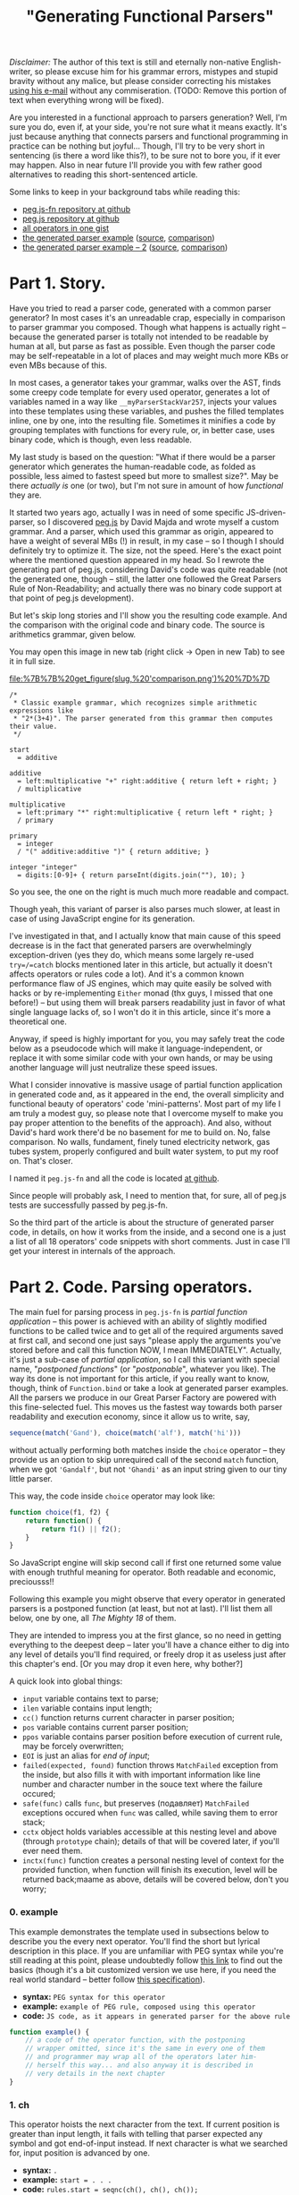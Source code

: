 #+title: "Generating Functional Parsers"
#+datetime: 06 Sep 2014 23:17
#+tags: javascript functional-programming parsers
#+excerpt: Are you interested in a functional approach to parsers generation? Well, I'm sure you do, even if, at your side, you're not sure what it means exactly. It's just because anything that connects parsers and functional programming in practice can be nothing but joyful...
#+hugo_section: blog-en

/Disclaimer:/ The author of this text is still and eternally non-native
English-writer, so please excuse him for his grammar errors, mistypes
and stupid bravity without any malice, but please consider correcting
his mistakes [[mailto://shaman.sir@gmail.com][using his e-mail]] without
any commiseration. (TODO: Remove this portion of text when everything
wrong will be fixed).

Are you interested in a functional approach to parsers generation? Well,
I'm sure you do, even if, at your side, you're not sure what it means
exactly. It's just because anything that connects parsers and functional
programming in practice can be nothing but joyful... Though, I'll try to
be very short in sentencing (is there a word like this?), to be sure not
to bore you, if it ever may happen. Also in near future I'll provide you
with few rather good alternatives to reading this short-sentenced
article.

Some links to keep in your background tabs while reading this:

- [[http://github.com/shamansir/pegjs-fn][peg.js-fn repository at
  github]]
- [[http://github.com/dmajda/pegjs][peg.js repository at github]]
- [[https://gist.github.com/shamansir/40eaffb802beaefd9443][all
  operators in one gist]]
- [[https://gist.github.com/shamansir/7348144#file-arithmetics-parser-pegjs-fn-js][the
  generated parser example]]
  ([[https://gist.github.com/shamansir/7348144#file-arithmetics-pegjs][source]],
  [[https://gist.github.com/shamansir/7348144][comparison]])
- [[https://gist.github.com/shamansir/c9738715840775821988#file-arithmetics-parser-pegjs-fn-js][the
  generated parser example -- 2]]
  ([[https://gist.github.com/shamansir/c9738715840775821988#file-arithmetics-pegjs][source]],
  [[https://gist.github.com/shamansir/c9738715840775821988][comparison]])

* Part 1. Story.
:PROPERTIES:
:CUSTOM_ID: part-1.-story.
:END:
Have you tried to read a parser code, generated with a common parser
generator? In most cases it's an unreadable crap, especially in
comparison to parser grammar you composed. Though what happens is
actually right -- because the generated parser is totally not intended
to be readable by human at all, but parse as fast as possible. Even
though the parser code may be self-repeatable in a lot of places and may
weight much more KBs or even MBs because of this.

In most cases, a generator takes your grammar, walks over the AST, finds
some creepy code template for every used operator, generates a lot of
variables named in a way like =__myParserStackVar257=, injects your
values into these templates using these variables, and pushes the filled
templates inline, one by one, into the resulting file. Sometimes it
minifies a code by grouping templates with functions for every rule, or,
in better case, uses binary code, which is though, even less readable.

My last study is based on the question: "What if there would be a parser
generator which generates the human-readable code, as folded as
possible, less aimed to fastest speed but more to smallest size?". May
be there /actually is/ one (or two), but I'm not sure in amount of how
/functional/ they are.

It started two years ago, actually I was in need of some specific
JS-driven-parser, so I discovered
[[http://github.com/dmajda/pegjs][peg.js]] by David Majda and wrote
myself a custom grammar. And a parser, which used this grammar as
origin, appeared to have a weight of several MBs (!) in result, in my
case -- so I though I should definitely try to optimize it. The size,
not the speed. Here's the exact point where the mentioned question
appeared in my head. So I rewrote the generating part of peg.js,
considering David's code was quite readable (not the generated one,
though -- still, the latter one followed the Great Parsers Rule of
Non-Readability; and actually there was no binary code support at that
point of peg.js development).

But let's skip long stories and I'll show you the resulting code
example. And the comparison with the original code and binary code. The
source is arithmetics grammar, given below.

You may open this image in new tab (right click → Open in new Tab) to
see it in full size.

#+caption: Comparison of generated parsers
[[file:%7B%7B%20get_figure(slug,%20'comparison.png')%20%7D%7D]]

#+begin_src peg
/*
 ,* Classic example grammar, which recognizes simple arithmetic expressions like
 ,* "2*(3+4)". The parser generated from this grammar then computes their value.
 ,*/

start
  = additive

additive
  = left:multiplicative "+" right:additive { return left + right; }
  / multiplicative

multiplicative
  = left:primary "*" right:multiplicative { return left * right; }
  / primary

primary
  = integer
  / "(" additive:additive ")" { return additive; }

integer "integer"
  = digits:[0-9]+ { return parseInt(digits.join(""), 10); }
#+end_src

So you see, the one on the right is much much more readable and compact.

Though yeah, this variant of parser is also parses much slower, at least
in case of using JavaScript engine for its generation.

I've investigated in that, and I actually know that main cause of this
speed decrease is in the fact that generated parsers are overwhelmingly
exception-driven (yes they do, which means some largely re-used
=try=/=catch= blocks mentioned later in this article, but actually it
doesn't affects operators or rules code a lot). And it's a common known
performance flaw of JS engines, which may quite easily be solved with
hacks or by re-implementing =Either= monad (thx guys, I missed that one
before!) -- but using them will break parsers readability just in favor
of what single language lacks of, so I won't do it in this article,
since it's more a theoretical one.

Anyway, if speed is highly important for you, you may safely treat the
code below as a pseudocode which will make it language-independent, or
replace it with some similar code with your own hands, or may be using
another language will just neutralize these speed issues.

What I consider innovative is massive usage of partial function
application in generated code and, as it appeared in the end, the
overall simplicity and functional beauty of operators' code
'mini-patterns'. Most part of my life I am truly a modest guy, so please
note that I overcome myself to make you pay proper attention to the
benefits of the approach). And also, without David's hard work there'd
be no basement for me to build on. No, false comparison. No walls,
fundament, finely tuned electricity network, gas tubes system, properly
configured and built water system, to put my roof on. That's closer.

I named it =peg.js-fn= and all the code is located
[[http://github.com/shamansir/pegjs-fn][at github]].

Since people will probably ask, I need to mention that, for sure, all of
peg.js tests are successfully passed by peg.js-fn.

So the third part of the article is about the structure of generated
parser code, in details, on how it works from the inside, and a second
one is a just a list of all 18 operators' code snippets with short
comments. Just in case I'll get your interest in internals of the
approach.

* Part 2. Code. Parsing operators.
:PROPERTIES:
:CUSTOM_ID: parsing-operators
:END:
The main fuel for parsing process in =peg.js-fn= is /partial function
application/ -- this power is achieved with an ability of slightly
modified functions to be called twice and to get all of the required
arguments saved at first call, and second one just says "please apply
the arguments you've stored before and call this function NOW, I mean
IMMEDIATELY". Actually, it's just a sub-case of /partial application/,
so I call this variant with special name, "/postponed functions/" (or
"/postponable/", whatever you like). The way its done is not important
for this article, if you really want to know, though, think of
=Function.bind= or take a look at generated parser examples. All the
parsers we produce in our Great Parser Factory are powered with this
fine-selected fuel. This moves us the fastest way towards both parser
readability and execution economy, since it allow us to write, say,

#+begin_src javascript
sequence(match('Gand'), choice(match('alf'), match('hi')))
#+end_src

without actually performing both matches inside the =choice= operator --
they provide us an option to skip unrequired call of the second =match=
function, when we got ='Gandalf'=, but not ='Ghandi'= as an input string
given to our tiny little parser.

This way, the code inside =choice= operator may look like:

#+begin_src javascript
function choice(f1, f2) {
    return function() {
        return f1() || f2();
    }
}
#+end_src

So JavaScript engine will skip second call if first one returned some
value with enough truthful meaning for operator. Both readable and
economic, preciousss!!

Following this example you might observe that every operator in
generated parsers is a postponed function (at least, but not at last).
I'll list them all below, one by one, all /The Mighty 18/ of them.

They are intended to impress you at the first glance, so no need in
getting everything to the deepest deep -- later you'll have a chance
either to dig into any level of details you'll find required, or freely
drop it as useless just after this chapter's end. [Or you may drop it
even here, why bother?]

A quick look into global things:

- =input= variable contains text to parse;
- =ilen= variable contains input length;
- =cc()= function returns current character in parser position;
- =pos= variable contains current parser position;
- =ppos= variable contains parser position before execution of current
  rule, may be forcely overwritten;
- =EOI= is just an alias for /end of input/;
- =failed(expected, found)= function throws =MatchFailed= exception from
  the inside, but also fills it with with important information like
  line number and character number in the souce text where the failure
  occured;
- =safe(func)= calls =func=, but preserves (подавляет) =MatchFailed=
  exceptions occured when =func= was called, while saving them to error
  stack;
- =cctx= object holds variables accessible at this nesting level and
  above (through =prototype= chain); details of that will be covered
  later, if you'll ever need them.
- =inctx(func)= function creates a personal nesting level of context for
  the provided function, when function will finish its execution, level
  will be returned back;maame as above, details will be covered below,
  don't you worry;

*** 0. example
:PROPERTIES:
:CUSTOM_ID: example
:END:
This example demonstrates the template used in subsections below to
describe you the every next operator. You'll find the short but lyrical
description in this place. If you are unfamiliar with PEG syntax while
you're still reading at this point, please undoubtedly follow
[[https://github.com/dmajda/pegjs#grammar-syntax-and-semantics][this
link]] to find out the basics (though it's a bit customized version we
use here, if you need the real world standard -- better follow
[[http://en.wikipedia.org/wiki/Parsing_expression_grammar][this
specification]]).

- *syntax:* =PEG syntax for this operator=
- *example:* =example of PEG rule, composed using this operator=
- *code:*
  =JS code, as it appears in generated parser for the above rule=

#+begin_src javascript
function example() {
    // a code of the operator function, with the postponing
    // wrapper omitted, since it's the same in every one of them
    // and programmer may wrap all of the operators later him-
    // herself this way... and also anyway it is described in
    // very details in the next chapter
}
#+end_src

*** 1. ch
:PROPERTIES:
:CUSTOM_ID: ch
:END:
This operator hoists the next character from the text. If current
position is greater than input length, it fails with telling that parser
expected any symbol and got end-of-input instead. If next character is
what we searched for, input position is advanced by one.

- *syntax:* =.=
- *example:* =start = . . .=
- *code:* =rules.start = seqnc(ch(), ch(), ch());=

#+begin_src javascript
function ch() {
  if (pos >= ilen) failed(ANY, EOI);
  return input[pos++];
}
#+end_src

*** 2. match
:PROPERTIES:
:CUSTOM_ID: match
:END:
This operator tries to match next portion of an input with given string,
using string length to consider the size of a portion to test. If the
match passed, input position is advanced by the very same value. If
input position plus string length exceeds input length -- parser fails
saying it reached end-of-input. If input does not contains the given
string, parser fails saying current character and expected string. (It
is possible to provide which part of input exactly was different, but
original =peg.js= tests do not cover it and it's commonly considered
optional, so it may be a homework for a reader).

- *syntax:* ="<string>"=, ='<string>'=
- *example:* =start = . 'oo'=
- *code:* =rules.start = seqnc(any(), match('oo'));=

#+begin_src javascript
function match(str) {
  var slen = str.length;
  if ((pos + slen) > ilen) { failed(str, EOI); }
  if (input.substr(pos, slen) === str) {
    pos += slen; return str;
  }
  failed(str, cc());
}
#+end_src

*** 3. re
:PROPERTIES:
:CUSTOM_ID: re
:END:
This operator tries to match using symbols-driven regular expression
(the only allowed in =peg.js=). The regular expression may have some
description provided, then this description will be used to describe a
failure. On the other branches, this operator logic is similar to the
one before.

- *syntax:* =[<symbols>]=, =[^<symbols>]=, =[<symbol_1>-<symbol_n>]=,
  =[^<symbol_1>-<symbol_n>]=, ="<string>"i=, ='<string>'i=
- *example:* =start = [^f-o]+=
- *code:* =rules.start = some(re(/[^f-o]/));=

#+begin_src javascript
function re(rx, desc) {
  var res, desc = desc || rx.source;
  if (res = rx.exec(input.substr(pos))) {
    if (res.index !== 0) failed(desc, cc());
    pos += res[0].length; return res[0];
  } else failed(desc, cc());
}
#+end_src

*** 4. text
:PROPERTIES:
:CUSTOM_ID: text
:END:
=text= operator executes the other operator inside as normally, but
always returns the matched portion of input text instead of what the
inner operator decided to return. If there will be failures during the
inner operator parsing process, return code will not ever be reached.

- *syntax:* =$<expression>=
- *example:* =start = $(. . .)=
- *code:* =rules.start = text(seqnc(ch(), ch(), ch()));=

#+begin_src javascript
function text(f) {
  var ppos = pos;
  f(); return input.substr(ppos, pos-ppos);
}
#+end_src

*** 5. maybe
:PROPERTIES:
:CUSTOM_ID: maybe
:END:
This operator ensures that some other operator at least tried to be
executed, but absorbs the failure if it happened. In other words, it
makes other operator optional. =safe= function is the internal function
to absorb operator failures and execute some callback if failure
happened.

- *syntax:* =<expression>?=
- *example:* =start = 'f'? (. .)?=
- *code:* =rules.start  = seqnc(maybe(match('f')),=
  =maybe(seqnc(ch(), ch())));=

#+begin_src javascript
function maybe(f) {
  var missed = 0,
      res = safe(f, function() { missed = 1; });
  if (missed) return '';
  return res;
}
#+end_src

*** 6. some
:PROPERTIES:
:CUSTOM_ID: some
:END:
This operator executes other operator the most possible number of times
(but at least one) until it fails (without failing the parser). If it
failed at the moment of a first call -- then the whole parser failed. If
same operator failed during any of the next calls, failure is absorbed
without advancing parsing position further. This logic is often called
"one or more" and works the same way in regular expressions. In our
case, we achieve the effect by calling the operator itself normally and
then combining it with immediately-called=any= ("zero or more") operator
described just below.

=some= operator returns the array of matches on success, with at least
one element inside.

- *syntax:* =<expression>+=
- *example:* =start = 'f'? .+=
- *code:* =rules.start = seqnc(maybe(match('f')), some(ch()));=

#+begin_src javascript
function some(f) {
  return [f()].concat(any(f)());
}
#+end_src

*** 7. any
:PROPERTIES:
:CUSTOM_ID: any
:END:
This operator executes other operator the most possible number of times,
but even no matches at all will suffice as no failure. =any= operator
also returns an array of matches, but the empty one if no matches
succeeded.

- *syntax:* =<expression>*=
- *example:* =start = 'f'+ 'o'*=
- *code:* =rules.start = seqnc(some(match('f')), any(match('o')));=

#+begin_src javascript
function any(f) {
  var s = [],
      missed = 0,
      on_miss = function() { missed = 1; }
  while (!missed) {
    s.push(safe(f, on_miss));
  }
  if (missed) s.splice(-1);
  return s;
}
#+end_src

*** 8. and
:PROPERTIES:
:CUSTOM_ID: and
:END:
=and= operator executes other operator almost normally, but returns an
empty string if it matched and failures expecting end-of-input if it
failed. Also, everything happens without advancing the parser position.
=pos= variable here is global parser position and it is rolled back
after the execution of inner operator. =nr= flag is 'no-report' flag, it
is used to skip storing parsing errors data (like their postions), or
else they all stored in order of appearance, even if they don't lead to
global parsing failure.

It's important to say here that, honestly speaking, yes, =peg.js-fn= is
aldo driven by exceptions, among with postponed function. One special
class of exception, named =MatchFailed=. It is raised on every local
parse failure, but sometimes it is absorbed by operators wrapping it
(i.e. =safe= function contains =try {...} catch(MatchFailed) {...}=
inside), and sometimes their logic tranfers it to the top (global) level
which causes the final global parse failure and parsing termination. The
latter happens once and only once for every new input/parser execution,
of course.

- *syntax:* =&<expression>=
- *example:* =start = &'f' 'foo'=
- *code:* =rules.start = seqnc(and(match('f')), match('foo'));=

#+begin_src javascript
function and(f) {
  var ppos = pos, missed = 0;
  nr = 1; safe(f, function() {
    missed = 1;
  }); nr = 0;
  pos = ppos;
  if (missed) failed(EOI, cc());
  return '';
}
#+end_src

*** 9. not
:PROPERTIES:
:CUSTOM_ID: not
:END:
=not= operator acts the same way as =and= operator, but in a bit inverse
manner. It also ensures not to advance the position, but returns an
empty string when match failed and fails with expecting end-of-input, if
match succeeded.

- *syntax:* =!<expression>=
- *example:* =start = !'g' 'foo'=
- *code:* =rules.start = seqnc(not(match('g')), match('foo'));=

#+begin_src javascript
function not(f) {
  var ppos = pos, missed = 0;
  nr = 1; safe(f, function() {
    missed = 1;
  }); nr = 0;
  pos = p_pos;
  if (missed) return '';
  failed(EOI, cc());
}
#+end_src

*** 10. seqnc
:PROPERTIES:
:CUSTOM_ID: seqnc
:END:
This operator executes a sequence of other operators of any kind, and
this sequence may have any (but finite) length. If one of the given
operators failed during execution, the sequence is interrupted
immediately and the exception is thrown. If all operators performed with
no errors, an array of their results is returned.

- *syntax:* =<expression_1> <expression_2> ...=
- *example:* =start = . 'oo' 'bar'?=
- *code:* =rules.start = seqnc(ch(), match('oo'), maybe(match('bar')));=

#+begin_src javascript
function seqnc(/*f...*/) {
  var ppos = pos;
  var fs = arguments,
      s = [],
      on_miss = function(e) {
                  pos = ppos; throw e; };
  for (var fi = 0; fl = fs.length;
        fi < fl; fi++) {
      s.push(safe(fs[fi], on_miss));
  }
  return s;
}
#+end_src

*** 11. choice
:PROPERTIES:
:CUSTOM_ID: choice
:END:
This operator works similarly to pipe (=|=) operator in regular
expressions -- it tries to execute the given operators one by one,
returning (actually, without advancing) the parsing position back in the
end of each iteration. If there was a success when one of these
operators was executed, =choice= immediately exits with the successful
result. If all operators failed, =choice= throws a =MatchFailed=
exception.

- *syntax:* =<expression_1> / <expression_2> / ...=
- *example:* =start = . ('aa' / 'oo' / 'ee') .=
- *code:*
  =rules.start = seqnc(ch(), choice(match('aa'), match('oo'), match('ee')), ch());=

#+begin_src javascript
function choice(/*f...*/) {
  var fs = arguments,
      missed = 0,
      my_e = null,
      on_miss = function(e) { my_e = e; missed = 1; };
  for (var fi = 0, fl = fs.length;
      fi < fl; fi++) {
    var res = safe(fs[fi], on_miss);
    if (!missed) return res;
    missed = 0;
  }
  throw my_e;
}
#+end_src

*** 12. action
:PROPERTIES:
:CUSTOM_ID: action
:END:
In =peg.js= any rule or sequence may have some javascript code assigned
to it, so it will be executed on a successful match event, and in latter
case this code has the ability to manipulate the match result it
receives and to return the caller something completely different
instead.

Commonly the operators which themselves execute some other, inner
operators, (and weren't overriden) return the array containing their
result values, if succeeded. Other operators return plain values. With
=action=, both these types of results may be replaced with any crap
developer will like.

By the way, the code also receives all the values returned from labelled
operators (on the same nesting level and above) as the variables with
the names equal to the labels. See more information on labelling below.

- *syntax:* =<expression> { <javascript-code> }=
- *example:* =start = 'fo' (. { return offset(); })=
- *code:*
  =rules.start = seqnc(match('fo'), action(ch(), function() { return offset(); }));=

#+begin_src javascript
function action(f, code) {
  function inctx(function() {
    ppos = pos; var res;
    f(); res = code(cctx);
    if (res === null) { pos = ppos;
      failed(SOMETHING, NOTHING); }
    return res;
  });
}
#+end_src

*** 13. pre
:PROPERTIES:
:CUSTOM_ID: pre
:END:
The rule in =peg.js= also may be prefixed/precessed with some JavaScript
code which is executed before running all the inner rule operators. This
JavaScript code may check some condition(s) and decide, if it's ever has
sense to run this rule, with returning a boolean value. Of course, this
code does not advances the parser position.

- *syntax:* =& { <javascript-code> }=
- *example:* =start = &{ return true; } 'foo'=
- *code:*
  =rules.start = seqnc(pre(function() { return true; }), match('foo'));=

#+begin_src javascript
function pre(code) {
  ppos = pos;
  return code(cctx) ? '' : failed(cc(), EOI);
}
#+end_src

*** 14. xpre
:PROPERTIES:
:CUSTOM_ID: xpre
:END:
Same as =pre= operator, but in this case, reversely, =false= returned
says it's ok to execute the rule this operator precedes.

- *syntax:* =! { <javascript-code> }=
- *example:* =start = !{ return false; } 'foo'=
- *code:*
  =rules.start = seqnc(xpre(function() { return false; }), match('foo'));=

#+begin_src javascript
function xpre(code) {
  ppos = pos;
  return code(cctx) ? failed(cc(), EOI) : '';
}
#+end_src

*** 15. label
:PROPERTIES:
:CUSTOM_ID: label
:END:
=label= operator allows to tag some expression with a name, which makes
it's result to be accessible to the JavaScript code through variable
having the exact same name. Since you may execute JavaScript code in the
end of any sequence operator =sqnc= by wrapping it with =action=
operator, you may get access to these values from everywhere, and only
bothering if current nesting level has access to the label you want to
use.

- *syntax:* =<name>:<expression>=
- *example:* =start = a:. 'oo' { return a + 'bb'; }=
- *code:*
  =rules.start = action(seqnc(label('a', ch()), match('oo')), function(a) { return a + 'bb'});=

#+begin_src javascript
function label(lbl, f) {
  return cctx[lbl] = f();
}
#+end_src

*** 16. Rule
:PROPERTIES:
:CUSTOM_ID: rule
:END:
This operator is different from others, because it just wraps a rule and
calls its first wrapping operator immediately and nothing more. It only
used to provide better readibility of parser code, so you (as well as
parser itself) may link to any rule using =rules.<your_rule>= reference.

- *syntax:* =<rule_name> = <expression>=
- *example:* =space = " "= =foo "three symbols" = . . .=
  =start = !space foo !space=
- *code:* =rules.space = function() { return (match(' '))(); };=
  =rules.foo = function() { return (as('three symbols', seqnc(ch(), ch(), ch())))(); };=
  =rules.start = function() { return (seqnc(not(ref(rules.space)), ref(rules.foo), not(ref(rules.space))))(); };=

#+begin_src javascript
rules.<rule_name> = function() {
  return (<root_operator_code>)();
}
#+end_src

*** 17. ref
:PROPERTIES:
:CUSTOM_ID: ref
:END:
...And if we plan to call some rule from some operator with
=rules.<rule_name>= reference, we need to make current context
accessible from the inside. Context is those variables who accessible at
this nesting level and above (nesting level is determined with brackets
in grammar). This provided with some complex tricks, but we'll keep them
for those who want to know all the details -- if you're one of them, the
next chapter is completely yours.

- *syntax:* =<rule_name>=
- *example:* =fo_rule = 'fo'= =start = fo_rule 'o'=
- *code:* =rules.fo_rule = function() { return (match('fo'))(); };=
  =rules.start = function() { return (seqnc(ref(rules.fo_rule), match('o'))(); };=

#+begin_src javascript
function ref = inctx;
#+end_src

*** 18. as
:PROPERTIES:
:CUSTOM_ID: as
:END:
The final operator creates an alias for a rule so it will be referenced
with another name in error messages. And it's the only purpose of this
one, the last one.

- *syntax:* =<rule_name> "<alias>" = <expression>=
- *example:* =start "blah" = 'bar'=
- *code:*
  =rules.start = function() { return (as('blah', match('bar')))(); };=

#+begin_src javascript
function as(name, f) {
  alias = name; var res = f();
  alias = ''; return res;
}
#+end_src

So here you go, the list is finished and I hope you now have the vision
of a generated parser code as a LEGO-bricks, all types and kinds listed
here. By the way, here's the Gist with all operators code from above
with no meaningless wrapping text:
[[https://gist.github.com/shamansir/40eaffb802beaefd9443][click here]].
If you want to dig into details and tricks, the next chapter will cover
them, but it is completely optional and on your own will.

** Details
:PROPERTIES:
:CUSTOM_ID: details
:END:
If you are reading this chapter, then seems you are interested in the
deepest secrets of a generated parser. Please remember, that you are
totally not ought to! And, to be honest, there are not secrets at all
there, just a boring, almost bureaucratic, stuff. So if you accidentally
started from this chapter (this article is huge, so I suppose it's
rather easy to get lost here -- no panic...), just head to the top and
start from the beginning, go straight, and try to reach this very point
from different direction -- this way you'll find yourself in much more
comfortable situation.

For those who haven't left us -- let's start.

A generated parser consists of several parts, in given order (later we
will inspect each of them separately):

- /Global variables/, just =input=, =pos= (current parsing position) &
  =p_pos=(previous parsing position) are here. And parsing =options=.
  Four of them, and it's actually enough. They're accessible both to
  user code and parser code;
- /User code/ from a parser grammar, wrapped in it's own closure, so it
  will only have access to functions defined in this closure and global
  variables. It has no access to internal parser code, which is itself
  isolated in another closure. Though we store user code in an object,
  so parser will have access to it. Oh, if you wonder where from we got
  this code, it's the one user may write in grammar prelude, inside
  =action=s and for =pre= and =xpre= operator;
- /Parser closure/, which, in its turn, consists of:
  - /Rules/, those ones, which were defined in a parser grammar and were
    converted to javascript code, same way as in examples for operators
    above, like =rules.space = function() { return (match(' '))(); };=;
  - /Operators/ code, presented exactly as above, but, of course, there
    are only the ones included, that were used in the rules above, at
    least once;
  - /Internal parser variables/, /Context management functions/;
  - /=parse()= function/, the only one exported to user;
  - /=MatchFailed=, =SyntaxError= exceptions/ definition, /parse error
    handling code/;
- A call of the parser closure defined above, to prepare its variables
  only once for several parsing sessions.

[[https://gist.github.com/shamansir/7348144][Here's the gist]] with the
complete code of a parser generated using some simple grammar (also
included).

Let's briefly look into every mentioned block and then finish with this
impermissibly vast article:

*** Global Variables
:PROPERTIES:
:CUSTOM_ID: global-variables
:END:
As it was said before, there's only four of them:

- =input= -- contains the string that was passed to a =parse()=
  function, so here it stays undefined and just provides global access
  to it, but surely it's initialized with new value on every call to
  =parse()=;
- =pos= -- current parsing position in the =input= string, it resets to
  0 on every =parse()= call and keeps unevenly increasing until reaches
  the length of current =input= minus one, except the cases when any of
  fall-back operators were met (like =choice= or =and= or =pre= or
  =xpre= or ...), then it moves back a bit or stays at one place for
  some time, but still returns to increasing way just after that;
- =p_pos= (notice the underscore) -- previous parsing position, a
  position in =input= string where parser resided just before the
  execution of current operator. So for matching operators (=match=,
  =ref=, =some=, =any=, ...), a string chunk between =input[p_pos]= and
  =input[pos]= is always a matched part of an input.
- =options= -- options passed to =parse()= function;

*** User Code
:PROPERTIES:
:CUSTOM_ID: user-code
:END:
What is the user code, you ask? The user code is every piece of
Javascript code user may specify in his grammar, collected in one place.
Think of grammar prelude, =action=, =pre= and =xpre= operators. The
complex problem here is that user should be able to access the results
of labeled operators in current scope and only in current scope, and
these labeled results should be converted to variables under the very
same name. So:

#+begin_src peg
some_rule = a:'a' x:(z:'z' { return func_az(a, z); })
                  (b:'b' c:'c' { return func_axbc(a, x, b, c); })
                  (d:'d' (e:'e' { return func_axde(a, x, d, e); })
                         f:'f' { return func_axdf(a, x, d, f); })
            g:'g' { return func_axg(a, x, g); }
#+end_src

in this rule user code for every action should "see" only the variables
mentioned in function title (so =func_az= should only see labeled
results =a= and =z=, and so on) and of course they should contain a
proper result. In other words, every brackets pair creates a deeper
level of context which "sees" all the values in contexts from the levels
above, and two contexts on the same level can't see each other, since
they can not intersect. Plus, the code may "see" only the labels on the
left, in its context, on the same level and above, since they are
already calculated, since parser goes through rule from left to right.

JavaScript is actually not very friendly to perversions like named
parameters (Python, you are cool!), and, for the non-expandable parser
code, like the one we describe in the article. We need to store the
values and later pass them under required names to the wrapper of user
code, but we can't predict their names until we start parsing. But we
want to isolate user code in functions aside from parser code, so
everything private will not be visible to user not bacause of
underscores, but thankfully to closures. Named parameters seem the only
way to provide user with this functionality from the first sight.

Same for the second sight, though. Same for the third.

Still seems the only way. Or we'd should pass an object to every code
block and ask user to refer to them as =some_obj.a=, =some_obj.z= etc.,
which is ugly and dishonest. May be we should drop this idea?

But JS actually hides inside another ability we may use for the good --
prototypes. This one is helpful to easily go up and down through user
contexts. When user JS function is called, some object will already
contain all current-level values, and hold the parent-context values in
prototypes chain. When we go out of a nested context, we drop the last
created object and switch to a parent prototype to be a current context
object.

So labels problem was solved another way, I decided to do the very same
prototype travelling during conversion of a grammar to AST tree. And
then I know which labels should be visible to user, I inject them
directly into user function calls as properties of an object which holds
current parsing-time context under known labels.

Woof, seems we got it not so briefly here. But anyway this will help to
explain some things below and you're stll with me, so I'll try to
demonstrate it with an excerpt from Gist with parser example mentioned
above:

#+begin_src javascript
  // This code encloses all of the user blocks (initializer and/or
  // actions) in their own sandbox, so if there is an initializer,
  // its inner variables will [only] be accessible to actions.
  // This, however, requires an initializer not to have any
  // first-level return statements (which has no sense, in its
  // turn). Also, this approach keeps parser inner variables
  // safe from user access, except the ones defined above.
  var __user_blocks = (function() {

    // functions accessible only to user code
    function offset() { return p_pos; };
    function text() { return input.substring(p_pos, pos); };

    /* ########### USER CODE ########### */

    /* ----------- INITIALIZER ----------- */

    var user_var = 0;

    /* ----------- BLOCKS ----------- */

    // Blocks are grouped by rule name and id;
    // they all get access to current context through `ctx`
    // variable which they expand into their arguments.
    // Arguments' names are pre-calculated during
    // parser generation process.

    return {
      "additive": [
        function($ctx) {
          // additive[0]
          return (function(left,right) {
             return left + right;
          })($ctx.left,$ctx.right);
        }
      ],
      "multiplicative": [
        function($ctx) {
          // multiplicative[0]
          return (function(left,right) {
             return left * right;
          })($ctx.left,$ctx.right);
        }
      ],
      "primary": [
        function($ctx) {
          // primary[0]
          return (function(additive) {
             return additive;
          })($ctx.additive);
        }
      ],
      "integer": [
        function($ctx) {
          // integer[0]
          return (function(digits) {
             return parseInt(digits, 10);
          })($ctx.digits);
        }
      ]
    };

  } })();

  // ...

  // this expression is evaluated before every parsing cycle
  var $f = __user_blocks();
#+end_src

All user code blocks are grouped by rule name, so each rule has it's own
array. We already traveled the grammar AST here, when we generated this
parsing code, so we knew all the labels names and injected them to
proper places. When user parses some input, we know an index of user
block to call, so we pass current context to a function and call it,
i.e. =__user_blocks.additive[0](cctx)= (=cctx= variable holds current
context).

*** Parser Closure
:PROPERTIES:
:CUSTOM_ID: parser-closure
:END:
It just isolates parser code from user code. That's it. Let's move
deeper.

**** Rules
:PROPERTIES:
:CUSTOM_ID: rules
:END:
Every rule from grammar is encoded using operators (that stuff described
in previous part), so this:

#+begin_src peg
... other rules ...
additive
  = left:multiplicative "+" right:additive { return left + right; }
  / multiplicative
... some more rules ...
#+end_src

becomes this:

#+begin_src javascript
var rules = {}; (function() {

    // ... other rules here ...

    rules.additive = function() {
      var _code = $f.additive;
      return (
        choice(
          action(
            seqnc(
              label("left",
                ref(rules.multiplicative)
              ),
              match("+"),
              label("right",
                ref(rules.additive)
              )
            ),
            _code[0])
            /*{ return left + right; }*/,
          ref(rules.multiplicative)
        )
      ());
    }

    // ... some more rules ...

})();
#+end_src

=$f= is given a value of =__user_blocks()= on every call to =parse()=
function.

**** Operators
:PROPERTIES:
:CUSTOM_ID: operators
:END:
All the operators were covered in details above, even with code
examples, so for now you only should know that exceptionally the
operators actually mentioned in rules are included here.

Ok, there's one more subtlety I need to tell you about. May be you
recall I mentioned that operators are postponed functions. So every
operator here is wrapped so that it's first call only stores arguments
passed and second call actually performs the function code with the
stored data. This may be done in different ways, like using
=Function.bind=, for example. You may take a look at the Gist code to
see which way it's implemented in my case, but the way actually has no
matter here, only the result matters. This, however is the clockwork
which makes everything tick /in functional way/.

=cc()= and =ref()= functions mentioned in /[[#parsing-operators][Parsing Operators]]/
chapter are also defined here.

**** Internal Parser Variables
:PROPERTIES:
:CUSTOM_ID: internal-parser-variables
:END:
Parser needs to store some private things, of course. Each of this
variables below resets to initial state at the start of each parsing
cycle.

- =cache= object stores the rules results by position in the =input=
  string, so in cases of backtracking there will be no special need in
  recalculating. Every rule wrapped the way it checks the cache before
  execution and if position matches, returns the result from cache.
  Caching may be disabled on parser generation;
- =ctx= variable holds the vey root of context, the topmost level of it
  (see above in /[[#user-code][User Code]]/ section regarding prototype
  chains for context levels);
- =cctx= points to current context level;
- =ctxl= holds current context level index, the deeper the level, the
  higher index is stored here;
- =current= is the name of the rule in process of execution;
- =alias= is the alias (see =as()= operator) of current rule, if it is
  defined;
- =ilen= is the length of an input;

**** Context Management Functions
:PROPERTIES:
:CUSTOM_ID: context-management-functions
:END:
Actually, everything about context structure was described in
/[[#user-code][User Code]]/ section. I'll just remind you that new,
deeper, context levels are just new JS objects which hold pointer to
previous (higher) level of context in their =prototype=. And yeah,
context is where labeled results are stored for =action=, =pre= and
=xpre= operators, which may contain JS code intended to have access to
these labels. Deeper level of context is marked in grammar with
parentheses.

- =ctx_level(parent)= creates a deeper level of context below a =parent=
  and returns it;
- =din()= moves =cctx= (current context level) pointer to a deeper
  level, parallelly with creating it if requred;
- =dout()= moves =cctx= (current context level) pointer to a higher
  level;
- =inctx(f)= goes a level deeper, performs the passed function =f= and
  then immediately goes out;

**** =parse()= Function
:PROPERTIES:
:CUSTOM_ID: parse-function
:END:
It is the function called with evey new =input= to parse. It resets all
the variables to their default values, clears the cache and does
=$f = __user_blocks()= (see [[#user-code][User Code]] section), for
example, then searches for the starting rule and executes it in a
=try=-=catch= block. If =MatchFailed= exception was fired during the
execution, it collects all the necessary information about the failure
and fires it further to user (since it reached the top level and wasn't
suppressed, for suppressed exceptions no information that should have
belonged to user is collected).

**** =MatchFailed=, =SyntaxError=, Error Handling
:PROPERTIES:
:CUSTOM_ID: matchfailed-syntaxerror-error-handling
:END:
Errors handing mechanics are driven by Exceptions in Pegjs-fn. =safe()=
function suppresses exceptions fired from operators called inside it,
but stores them anyway, to allow parser find the last one happened in
special cases.

Some variables are used to manage error data:

- =failures= object to store all the failures found, suppressed or not,
  gruped by postion in =input= string;
- =rmfpos= stores the position of the right-most failure;
- =nr= turns the failure reporting mechanics off (sometimes =safe=
  function is not enough to have);

=MatchError= is fired when parser found any mismatch between grammar and
input, it stores what actually failed, the expected chunk and found
chunk (or a marker, see just below), failure position as offset and
two-dimensional position (line and column number) in =input=string
(which may have line breaks and it's not a problem for a parser).

=SyntaxError= is fired when grammar used to generate the parser
contained some unexpected error, i.e. if it had no start rule clearly
known.

**** Markers
:PROPERTIES:
:CUSTOM_ID: markers
:END:
There are few special cases, when =MatchFailed= exception may contain
marker instead of string chunk:

- =EOI=, /end-of-input/, if the final character of =input= string was
  unawarely reached during parsing;
- =SOMETHING=, if it wasn't concretely known what to expect, but there
  required to be something instead of end-of-input, for example.
  =action= operator uses this marker to describe what was expected if
  the user JS code informed that rule failed (returned =false=);
- =NOTHING=, is a marker =action= operator uses to describe what was
  found when =SOMETHING= was expected. Sad story;

*** Parser Closure Call
:PROPERTIES:
:CUSTOM_ID: parser-closure-call
:END:
This call builds the =Parser= instance and returns it to a user. Parser
instance has:

- =toSource()= function which returns it's own code as a string;
- =MatchFailed= exception description;
- =SyntaxError= exception description;
- =parse(input[, options])= function, the one that user may use to
  triggers the parsing process on the given =input=;

* Conclusion
:PROPERTIES:
:CUSTOM_ID: conclusion
:END:
I hope you found this article interesting and discovered a new approach
to parser generation. And thank you for being patient and reaching the
very end.

P.S. Parsing this article with non-legal parsers or parsers built on a
base of non-legal grammars is strictly forbidden.
